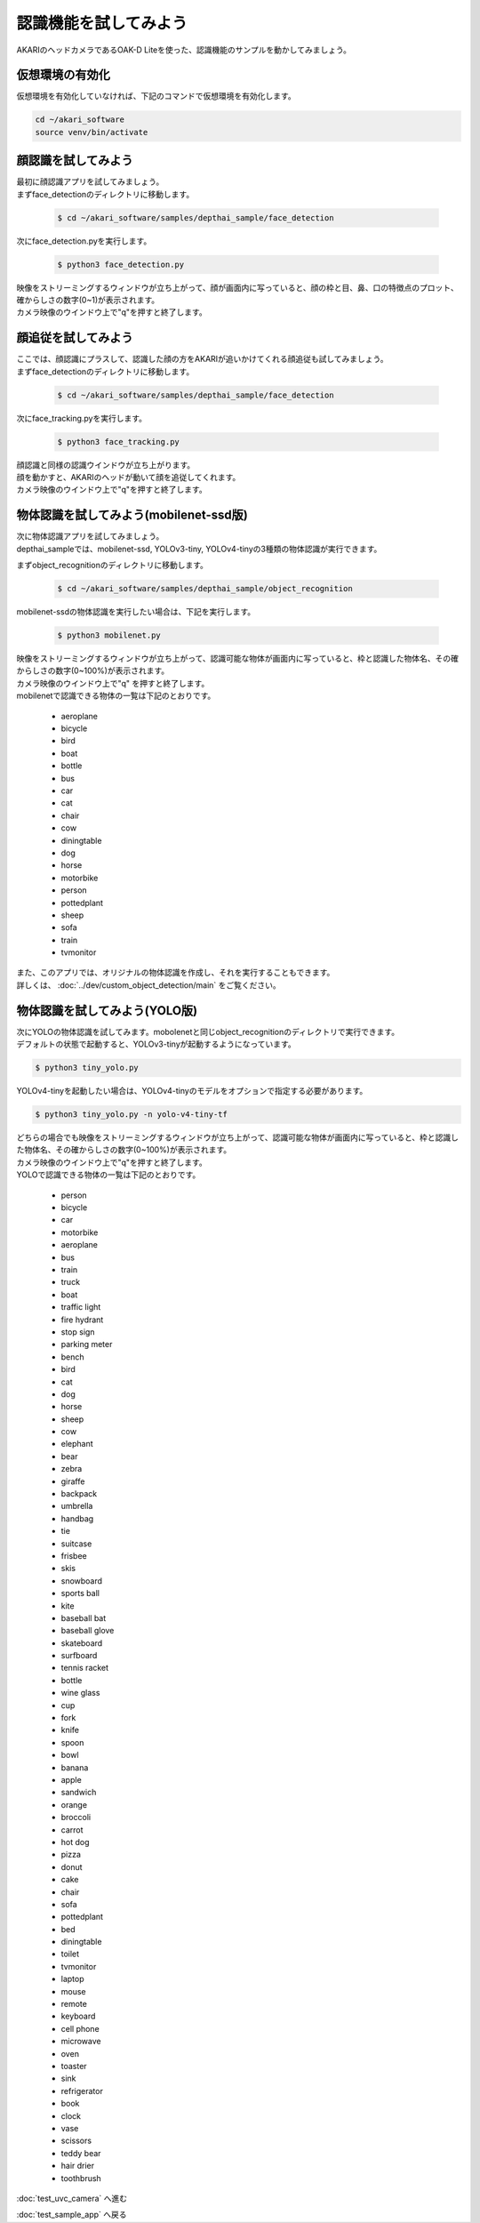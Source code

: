 ***********************************************************
認識機能を試してみよう
***********************************************************

AKARIのヘッドカメラであるOAK-D Liteを使った、認識機能のサンプルを動かしてみましょう。

===========================================================
仮想環境の有効化
===========================================================

仮想環境を有効化していなければ、下記のコマンドで仮想環境を有効化します。

.. code-block:: bash

   cd ~/akari_software
   source venv/bin/activate

===========================================================
顔認識を試してみよう
===========================================================

| 最初に顔認識アプリを試してみましょう。
| まずface_detectionのディレクトリに移動します。

   .. code-block:: bash

      $ cd ~/akari_software/samples/depthai_sample/face_detection


| 次にface_detection.pyを実行します。

   .. code-block:: bash

      $ python3 face_detection.py

| 映像をストリーミングするウィンドウが立ち上がって、顔が画面内に写っていると、顔の枠と目、鼻、口の特徴点のプロット、確からしさの数字(0~1)が表示されます。
| カメラ映像のウインドウ上で"q"を押すと終了します。


===========================================================
顔追従を試してみよう
===========================================================

| ここでは、顔認識にプラスして、認識した顔の方をAKARIが追いかけてくれる顔追従も試してみましょう。
| まずface_detectionのディレクトリに移動します。

   .. code-block:: bash

      $ cd ~/akari_software/samples/depthai_sample/face_detection


| 次にface_tracking.pyを実行します。

   .. code-block:: bash

      $ python3 face_tracking.py

| 顔認識と同様の認識ウインドウが立ち上がります。
| 顔を動かすと、AKARIのヘッドが動いて顔を追従してくれます。
| カメラ映像のウインドウ上で"q"を押すと終了します。

===========================================================
物体認識を試してみよう(mobilenet-ssd版)
===========================================================

| 次に物体認識アプリを試してみましょう。
| depthai_sampleでは、mobilenet-ssd, YOLOv3-tiny, YOLOv4-tinyの3種類の物体認識が実行できます。

まずobject_recognitionのディレクトリに移動します。

   .. code-block:: bash

      $ cd ~/akari_software/samples/depthai_sample/object_recognition

mobilenet-ssdの物体認識を実行したい場合は、下記を実行します。

   .. code-block:: bash

      $ python3 mobilenet.py

| 映像をストリーミングするウィンドウが立ち上がって、認識可能な物体が画面内に写っていると、枠と認識した物体名、その確からしさの数字(0~100%)が表示されます。
| カメラ映像のウインドウ上で"q" を押すと終了します。
| mobilenetで認識できる物体の一覧は下記のとおりです。

   - aeroplane
   - bicycle
   - bird
   - boat
   - bottle
   - bus
   - car
   - cat
   - chair
   - cow
   - diningtable
   - dog
   - horse
   - motorbike
   - person
   - pottedplant
   - sheep
   - sofa
   - train
   - tvmonitor

| また、このアプリでは、オリジナルの物体認識を作成し、それを実行することもできます。
| 詳しくは、 :doc:`../dev/custom_object_detection/main` をご覧ください。

===========================================================
物体認識を試してみよう(YOLO版)
===========================================================

| 次にYOLOの物体認識を試してみます。mobolenetと同じobject_recognitionのディレクトリで実行できます。
| デフォルトの状態で起動すると、YOLOv3-tinyが起動するようになっています。

.. code-block:: bash

   $ python3 tiny_yolo.py

YOLOv4-tinyを起動したい場合は、YOLOv4-tinyのモデルをオプションで指定する必要があります。

.. code-block:: bash

   $ python3 tiny_yolo.py -n yolo-v4-tiny-tf

| どちらの場合でも映像をストリーミングするウィンドウが立ち上がって、認識可能な物体が画面内に写っていると、枠と認識した物体名、その確からしさの数字(0~100%)が表示されます。
| カメラ映像のウインドウ上で"q"を押すと終了します。
| YOLOで認識できる物体の一覧は下記のとおりです。

   - person
   - bicycle
   - car
   - motorbike
   - aeroplane
   - bus
   - train
   - truck
   - boat
   - traffic light
   - fire hydrant
   - stop sign
   - parking meter
   - bench
   - bird
   - cat
   - dog
   - horse
   - sheep
   - cow
   - elephant
   - bear
   - zebra
   - giraffe
   - backpack
   - umbrella
   - handbag
   - tie
   - suitcase
   - frisbee
   - skis
   - snowboard
   - sports ball
   - kite
   - baseball bat
   - baseball glove
   - skateboard
   - surfboard
   - tennis racket
   - bottle
   - wine glass
   - cup
   - fork
   - knife
   - spoon
   - bowl
   - banana
   - apple
   - sandwich
   - orange
   - broccoli
   - carrot
   - hot dog
   - pizza
   - donut
   - cake
   - chair
   - sofa
   - pottedplant
   - bed
   - diningtable
   - toilet
   - tvmonitor
   - laptop
   - mouse
   - remote
   - keyboard
   - cell phone
   - microwave
   - oven
   - toaster
   - sink
   - refrigerator
   - book
   - clock
   - vase
   - scissors
   - teddy bear
   - hair drier
   - toothbrush

:doc:`test_uvc_camera` へ進む

:doc:`test_sample_app` へ戻る